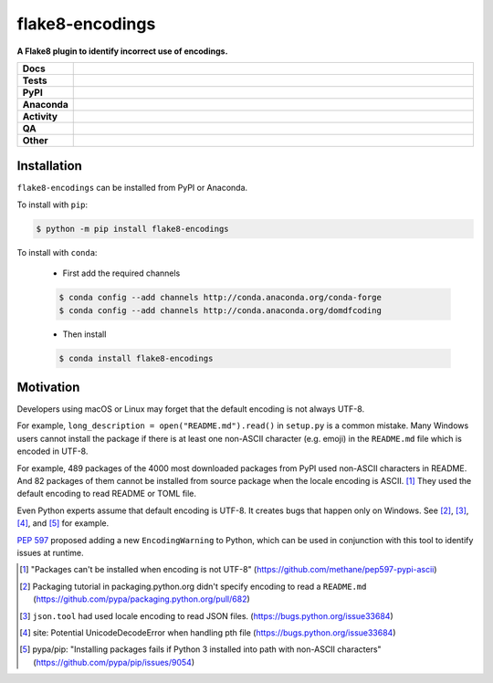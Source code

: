 #################
flake8-encodings
#################

.. start short_desc

**A Flake8 plugin to identify incorrect use of encodings.**

.. end short_desc


.. start shields

.. list-table::
	:stub-columns: 1
	:widths: 10 90

	* - Docs
	  - |docs| |docs_check|
	* - Tests
	  - |actions_linux| |actions_windows| |actions_macos| |coveralls|
	* - PyPI
	  - |pypi-version| |supported-versions| |supported-implementations| |wheel|
	* - Anaconda
	  - |conda-version| |conda-platform|
	* - Activity
	  - |commits-latest| |commits-since| |maintained| |pypi-downloads|
	* - QA
	  - |codefactor| |actions_flake8| |actions_mypy| |pre_commit_ci|
	* - Other
	  - |license| |language| |requires|

.. |docs| image:: https://img.shields.io/readthedocs/flake8-encodings/latest?logo=read-the-docs
	:target: https://flake8-encodings.readthedocs.io/en/latest
	:alt: Documentation Build Status

.. |docs_check| image:: https://github.com/domdfcoding/flake8-encodings/workflows/Docs%20Check/badge.svg
	:target: https://github.com/domdfcoding/flake8-encodings/actions?query=workflow%3A%22Docs+Check%22
	:alt: Docs Check Status

.. |actions_linux| image:: https://github.com/domdfcoding/flake8-encodings/workflows/Linux/badge.svg
	:target: https://github.com/domdfcoding/flake8-encodings/actions?query=workflow%3A%22Linux%22
	:alt: Linux Test Status

.. |actions_windows| image:: https://github.com/domdfcoding/flake8-encodings/workflows/Windows/badge.svg
	:target: https://github.com/domdfcoding/flake8-encodings/actions?query=workflow%3A%22Windows%22
	:alt: Windows Test Status

.. |actions_macos| image:: https://github.com/domdfcoding/flake8-encodings/workflows/macOS/badge.svg
	:target: https://github.com/domdfcoding/flake8-encodings/actions?query=workflow%3A%22macOS%22
	:alt: macOS Test Status

.. |actions_flake8| image:: https://github.com/domdfcoding/flake8-encodings/workflows/Flake8/badge.svg
	:target: https://github.com/domdfcoding/flake8-encodings/actions?query=workflow%3A%22Flake8%22
	:alt: Flake8 Status

.. |actions_mypy| image:: https://github.com/domdfcoding/flake8-encodings/workflows/mypy/badge.svg
	:target: https://github.com/domdfcoding/flake8-encodings/actions?query=workflow%3A%22mypy%22
	:alt: mypy status

.. |requires| image:: https://requires.io/github/domdfcoding/flake8-encodings/requirements.svg?branch=master
	:target: https://requires.io/github/domdfcoding/flake8-encodings/requirements/?branch=master
	:alt: Requirements Status

.. |coveralls| image:: https://img.shields.io/coveralls/github/domdfcoding/flake8-encodings/master?logo=coveralls
	:target: https://coveralls.io/github/domdfcoding/flake8-encodings?branch=master
	:alt: Coverage

.. |codefactor| image:: https://img.shields.io/codefactor/grade/github/domdfcoding/flake8-encodings?logo=codefactor
	:target: https://www.codefactor.io/repository/github/domdfcoding/flake8-encodings
	:alt: CodeFactor Grade

.. |pypi-version| image:: https://img.shields.io/pypi/v/flake8-encodings
	:target: https://pypi.org/project/flake8-encodings/
	:alt: PyPI - Package Version

.. |supported-versions| image:: https://img.shields.io/pypi/pyversions/flake8-encodings?logo=python&logoColor=white
	:target: https://pypi.org/project/flake8-encodings/
	:alt: PyPI - Supported Python Versions

.. |supported-implementations| image:: https://img.shields.io/pypi/implementation/flake8-encodings
	:target: https://pypi.org/project/flake8-encodings/
	:alt: PyPI - Supported Implementations

.. |wheel| image:: https://img.shields.io/pypi/wheel/flake8-encodings
	:target: https://pypi.org/project/flake8-encodings/
	:alt: PyPI - Wheel

.. |conda-version| image:: https://img.shields.io/conda/v/domdfcoding/flake8-encodings?logo=anaconda
	:target: https://anaconda.org/domdfcoding/flake8-encodings
	:alt: Conda - Package Version

.. |conda-platform| image:: https://img.shields.io/conda/pn/domdfcoding/flake8-encodings?label=conda%7Cplatform
	:target: https://anaconda.org/domdfcoding/flake8-encodings
	:alt: Conda - Platform

.. |license| image:: https://img.shields.io/github/license/domdfcoding/flake8-encodings
	:target: https://github.com/domdfcoding/flake8-encodings/blob/master/LICENSE
	:alt: License

.. |language| image:: https://img.shields.io/github/languages/top/domdfcoding/flake8-encodings
	:alt: GitHub top language

.. |commits-since| image:: https://img.shields.io/github/commits-since/domdfcoding/flake8-encodings/v0.3.2
	:target: https://github.com/domdfcoding/flake8-encodings/pulse
	:alt: GitHub commits since tagged version

.. |commits-latest| image:: https://img.shields.io/github/last-commit/domdfcoding/flake8-encodings
	:target: https://github.com/domdfcoding/flake8-encodings/commit/master
	:alt: GitHub last commit

.. |maintained| image:: https://img.shields.io/maintenance/yes/2021
	:alt: Maintenance

.. |pypi-downloads| image:: https://img.shields.io/pypi/dm/flake8-encodings
	:target: https://pypi.org/project/flake8-encodings/
	:alt: PyPI - Downloads

.. |pre_commit_ci| image:: https://results.pre-commit.ci/badge/github/domdfcoding/flake8-encodings/master.svg
	:target: https://results.pre-commit.ci/latest/github/domdfcoding/flake8-encodings/master
	:alt: pre-commit.ci status

.. end shields

Installation
--------------

.. start installation

``flake8-encodings`` can be installed from PyPI or Anaconda.

To install with ``pip``:

.. code-block:: bash

	$ python -m pip install flake8-encodings

To install with ``conda``:

	* First add the required channels

	.. code-block:: bash

		$ conda config --add channels http://conda.anaconda.org/conda-forge
		$ conda config --add channels http://conda.anaconda.org/domdfcoding

	* Then install

	.. code-block:: bash

		$ conda install flake8-encodings

.. end installation

Motivation
-------------

Developers using macOS or Linux may forget that the default encoding
is not always UTF-8.

For example, ``long_description = open("README.md").read()`` in
``setup.py`` is a common mistake. Many Windows users cannot install
the package if there is at least one non-ASCII character (e.g. emoji)
in the ``README.md`` file which is encoded in UTF-8.

For example, 489 packages of the 4000 most downloaded packages from
PyPI used non-ASCII characters in README. And 82 packages of them
cannot be installed from source package when the locale encoding is
ASCII. [1]_ They used the default encoding to read README or TOML
file.

Even Python experts assume that default encoding is UTF-8.
It creates bugs that happen only on Windows. See [2]_, [3]_, [4]_,
and [5]_ for example.

`PEP 597 <https://www.python.org/dev/peps/pep-0597>`_ proposed adding a new ``EncodingWarning`` to Python,
which can be used in conjunction with this tool to identify issues at runtime.


.. [1] "Packages can't be installed when encoding is not UTF-8"
       (https://github.com/methane/pep597-pypi-ascii)

.. [2] Packaging tutorial in packaging.python.org didn't specify
       encoding to read a ``README.md``
       (https://github.com/pypa/packaging.python.org/pull/682)

.. [3] ``json.tool`` had used locale encoding to read JSON files.
       (https://bugs.python.org/issue33684)

.. [4] site: Potential UnicodeDecodeError when handling pth file
       (https://bugs.python.org/issue33684)

.. [5] pypa/pip: "Installing packages fails if Python 3 installed
       into path with non-ASCII characters"
       (https://github.com/pypa/pip/issues/9054)
